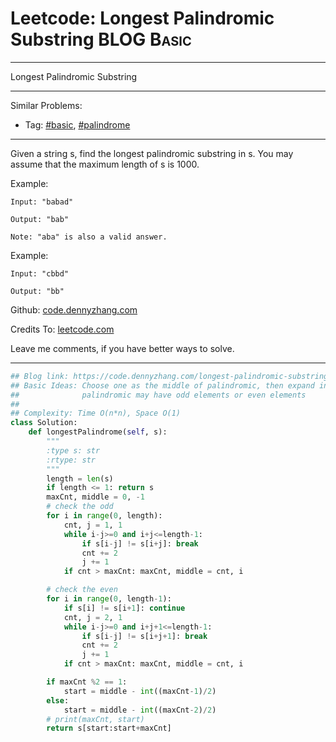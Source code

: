 * Leetcode: Longest Palindromic Substring                                              :BLOG:Basic:
#+STARTUP: showeverything
#+OPTIONS: toc:nil \n:t ^:nil creator:nil d:nil
:PROPERTIES:
:type:     palindrome, classic, redo
:END:
---------------------------------------------------------------------
Longest Palindromic Substring
---------------------------------------------------------------------
#+BEGIN_HTML
<a href="https://github.com/dennyzhang/code.dennyzhang.com/tree/master/problems/longest-palindromic-substring"><img align="right" width="200" height="183" src="https://www.dennyzhang.com/wp-content/uploads/denny/watermark/github.png" /></a>
#+END_HTML
Similar Problems:
- Tag: [[https://code.dennyzhang.com/category/basic][#basic]], [[https://code.dennyzhang.com/review-palindrome][#palindrome]]
---------------------------------------------------------------------
Given a string s, find the longest palindromic substring in s. You may assume that the maximum length of s is 1000.

Example:
#+BEGIN_EXAMPLE
Input: "babad"

Output: "bab"

Note: "aba" is also a valid answer.
#+END_EXAMPLE
 
Example:
#+BEGIN_EXAMPLE
Input: "cbbd"

Output: "bb"
#+END_EXAMPLE

Github: [[https://github.com/dennyzhang/code.dennyzhang.com/tree/master/problems/longest-palindromic-substring][code.dennyzhang.com]]

Credits To: [[https://leetcode.com/problems/longest-palindromic-substring/description/][leetcode.com]]

Leave me comments, if you have better ways to solve.
---------------------------------------------------------------------

#+BEGIN_SRC python
## Blog link: https://code.dennyzhang.com/longest-palindromic-substring
## Basic Ideas: Choose one as the middle of palindromic, then expand in both directions
##              palindromic may have odd elements or even elements
##
## Complexity: Time O(n*n), Space O(1)
class Solution:
    def longestPalindrome(self, s):
        """
        :type s: str
        :rtype: str
        """
        length = len(s)
        if length <= 1: return s
        maxCnt, middle = 0, -1
        # check the odd
        for i in range(0, length):
            cnt, j = 1, 1
            while i-j>=0 and i+j<=length-1:
                if s[i-j] != s[i+j]: break
                cnt += 2
                j += 1
            if cnt > maxCnt: maxCnt, middle = cnt, i

        # check the even
        for i in range(0, length-1):
            if s[i] != s[i+1]: continue
            cnt, j = 2, 1
            while i-j>=0 and i+j+1<=length-1:
                if s[i-j] != s[i+j+1]: break
                cnt += 2
                j += 1
            if cnt > maxCnt: maxCnt, middle = cnt, i

        if maxCnt %2 == 1:
            start = middle - int((maxCnt-1)/2)
        else:
            start = middle - int((maxCnt-2)/2)
        # print(maxCnt, start)
        return s[start:start+maxCnt]
#+END_SRC

#+BEGIN_HTML
<div style="overflow: hidden;">
<div style="float: left; padding: 5px"> <a href="https://www.linkedin.com/in/dennyzhang001"><img src="https://www.dennyzhang.com/wp-content/uploads/sns/linkedin.png" alt="linkedin" /></a></div>
<div style="float: left; padding: 5px"><a href="https://github.com/dennyzhang"><img src="https://www.dennyzhang.com/wp-content/uploads/sns/github.png" alt="github" /></a></div>
<div style="float: left; padding: 5px"><a href="https://www.dennyzhang.com/slack" target="_blank" rel="nofollow"><img src="https://www.dennyzhang.com/wp-content/uploads/sns/slack.png" alt="slack"/></a></div>
</div>
#+END_HTML
